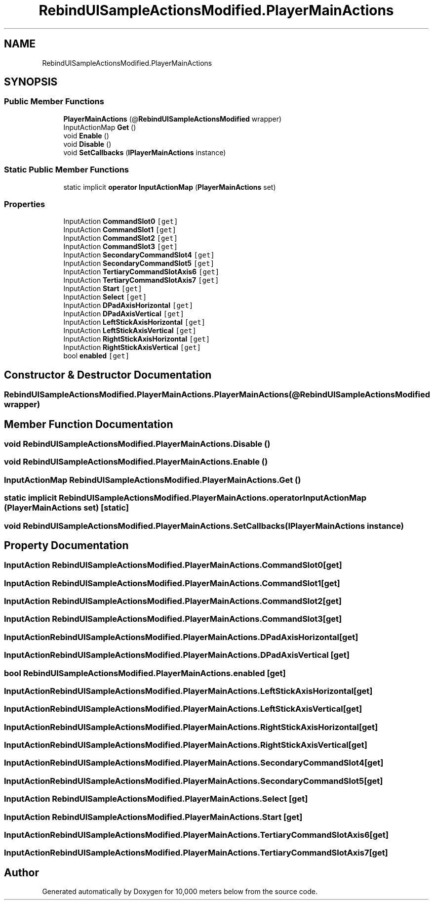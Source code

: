 .TH "RebindUISampleActionsModified.PlayerMainActions" 3 "Sun Dec 12 2021" "10,000 meters below" \" -*- nroff -*-
.ad l
.nh
.SH NAME
RebindUISampleActionsModified.PlayerMainActions
.SH SYNOPSIS
.br
.PP
.SS "Public Member Functions"

.in +1c
.ti -1c
.RI "\fBPlayerMainActions\fP (@\fBRebindUISampleActionsModified\fP wrapper)"
.br
.ti -1c
.RI "InputActionMap \fBGet\fP ()"
.br
.ti -1c
.RI "void \fBEnable\fP ()"
.br
.ti -1c
.RI "void \fBDisable\fP ()"
.br
.ti -1c
.RI "void \fBSetCallbacks\fP (\fBIPlayerMainActions\fP instance)"
.br
.in -1c
.SS "Static Public Member Functions"

.in +1c
.ti -1c
.RI "static implicit \fBoperator InputActionMap\fP (\fBPlayerMainActions\fP set)"
.br
.in -1c
.SS "Properties"

.in +1c
.ti -1c
.RI "InputAction \fBCommandSlot0\fP\fC [get]\fP"
.br
.ti -1c
.RI "InputAction \fBCommandSlot1\fP\fC [get]\fP"
.br
.ti -1c
.RI "InputAction \fBCommandSlot2\fP\fC [get]\fP"
.br
.ti -1c
.RI "InputAction \fBCommandSlot3\fP\fC [get]\fP"
.br
.ti -1c
.RI "InputAction \fBSecondaryCommandSlot4\fP\fC [get]\fP"
.br
.ti -1c
.RI "InputAction \fBSecondaryCommandSlot5\fP\fC [get]\fP"
.br
.ti -1c
.RI "InputAction \fBTertiaryCommandSlotAxis6\fP\fC [get]\fP"
.br
.ti -1c
.RI "InputAction \fBTertiaryCommandSlotAxis7\fP\fC [get]\fP"
.br
.ti -1c
.RI "InputAction \fBStart\fP\fC [get]\fP"
.br
.ti -1c
.RI "InputAction \fBSelect\fP\fC [get]\fP"
.br
.ti -1c
.RI "InputAction \fBDPadAxisHorizontal\fP\fC [get]\fP"
.br
.ti -1c
.RI "InputAction \fBDPadAxisVertical\fP\fC [get]\fP"
.br
.ti -1c
.RI "InputAction \fBLeftStickAxisHorizontal\fP\fC [get]\fP"
.br
.ti -1c
.RI "InputAction \fBLeftStickAxisVertical\fP\fC [get]\fP"
.br
.ti -1c
.RI "InputAction \fBRightStickAxisHorizontal\fP\fC [get]\fP"
.br
.ti -1c
.RI "InputAction \fBRightStickAxisVertical\fP\fC [get]\fP"
.br
.ti -1c
.RI "bool \fBenabled\fP\fC [get]\fP"
.br
.in -1c
.SH "Constructor & Destructor Documentation"
.PP 
.SS "RebindUISampleActionsModified\&.PlayerMainActions\&.PlayerMainActions (@\fBRebindUISampleActionsModified\fP wrapper)"

.SH "Member Function Documentation"
.PP 
.SS "void RebindUISampleActionsModified\&.PlayerMainActions\&.Disable ()"

.SS "void RebindUISampleActionsModified\&.PlayerMainActions\&.Enable ()"

.SS "InputActionMap RebindUISampleActionsModified\&.PlayerMainActions\&.Get ()"

.SS "static implicit RebindUISampleActionsModified\&.PlayerMainActions\&.operator InputActionMap (\fBPlayerMainActions\fP set)\fC [static]\fP"

.SS "void RebindUISampleActionsModified\&.PlayerMainActions\&.SetCallbacks (\fBIPlayerMainActions\fP instance)"

.SH "Property Documentation"
.PP 
.SS "InputAction RebindUISampleActionsModified\&.PlayerMainActions\&.CommandSlot0\fC [get]\fP"

.SS "InputAction RebindUISampleActionsModified\&.PlayerMainActions\&.CommandSlot1\fC [get]\fP"

.SS "InputAction RebindUISampleActionsModified\&.PlayerMainActions\&.CommandSlot2\fC [get]\fP"

.SS "InputAction RebindUISampleActionsModified\&.PlayerMainActions\&.CommandSlot3\fC [get]\fP"

.SS "InputAction RebindUISampleActionsModified\&.PlayerMainActions\&.DPadAxisHorizontal\fC [get]\fP"

.SS "InputAction RebindUISampleActionsModified\&.PlayerMainActions\&.DPadAxisVertical\fC [get]\fP"

.SS "bool RebindUISampleActionsModified\&.PlayerMainActions\&.enabled\fC [get]\fP"

.SS "InputAction RebindUISampleActionsModified\&.PlayerMainActions\&.LeftStickAxisHorizontal\fC [get]\fP"

.SS "InputAction RebindUISampleActionsModified\&.PlayerMainActions\&.LeftStickAxisVertical\fC [get]\fP"

.SS "InputAction RebindUISampleActionsModified\&.PlayerMainActions\&.RightStickAxisHorizontal\fC [get]\fP"

.SS "InputAction RebindUISampleActionsModified\&.PlayerMainActions\&.RightStickAxisVertical\fC [get]\fP"

.SS "InputAction RebindUISampleActionsModified\&.PlayerMainActions\&.SecondaryCommandSlot4\fC [get]\fP"

.SS "InputAction RebindUISampleActionsModified\&.PlayerMainActions\&.SecondaryCommandSlot5\fC [get]\fP"

.SS "InputAction RebindUISampleActionsModified\&.PlayerMainActions\&.Select\fC [get]\fP"

.SS "InputAction RebindUISampleActionsModified\&.PlayerMainActions\&.Start\fC [get]\fP"

.SS "InputAction RebindUISampleActionsModified\&.PlayerMainActions\&.TertiaryCommandSlotAxis6\fC [get]\fP"

.SS "InputAction RebindUISampleActionsModified\&.PlayerMainActions\&.TertiaryCommandSlotAxis7\fC [get]\fP"


.SH "Author"
.PP 
Generated automatically by Doxygen for 10,000 meters below from the source code\&.
